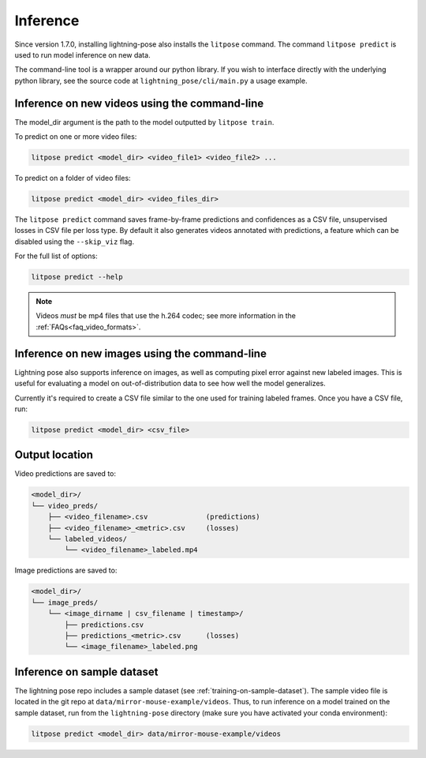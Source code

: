.. _inference:

#########
Inference
#########

Since version 1.7.0, installing lightning-pose also installs the ``litpose`` command.
The command ``litpose predict`` is used to run model inference on new data.

The command-line tool is a wrapper around our python library.
If you wish to interface directly with the underlying python library,
see the source code at ``lightning_pose/cli/main.py`` a usage example.

Inference on new videos using the command-line
==============================================

The model_dir argument is the path to the model outputted by ``litpose train``.

To predict on one or more video files:

.. code-block:: shell

    litpose predict <model_dir> <video_file1> <video_file2> ...

To predict on a folder of video files:

.. code-block:: shell

    litpose predict <model_dir> <video_files_dir>

The ``litpose predict`` command saves frame-by-frame predictions and confidences as a CSV file,
unsupervised losses in CSV file per loss type. By default it also generates videos annotated with 
predictions, a feature which can be disabled using the ``--skip_viz`` flag.

For the full list of options:

.. code-block:: shell

    litpose predict --help

.. note::

  Videos *must* be mp4 files that use the h.264 codec; see more information in the
  :ref:`FAQs<faq_video_formats>`.


Inference on new images using the command-line
==============================================

Lightning pose also supports inference on images, as well 
as computing pixel error against new labeled images. This is useful
for evaluating a model on out-of-distribution data to see how well the
model generalizes.

Currently it's required to create a CSV file similar to
the one used for training labeled frames. Once you have a CSV file,
run: 

.. code-block:: shell

    litpose predict <model_dir> <csv_file>

Output location
===============

Video predictions are saved to:

.. code-block::

    <model_dir>/
    └── video_preds/
        ├── <video_filename>.csv              (predictions)
        ├── <video_filename>_<metric>.csv     (losses)
        └── labeled_videos/
            └── <video_filename>_labeled.mp4

Image predictions are saved to:

.. code-block::

    <model_dir>/
    └── image_preds/
        └── <image_dirname | csv_filename | timestamp>/
            ├── predictions.csv
            ├── predictions_<metric>.csv      (losses)
            └── <image_filename>_labeled.png

Inference on sample dataset
===========================

The lightning pose repo includes a sample dataset (see :ref:`training-on-sample-dataset`).
The sample video file is located in the git repo at ``data/mirror-mouse-example/videos``.
Thus, to run inference on a model trained on the sample dataset,
run from the ``lightning-pose`` directory
(make sure you have activated your conda environment):

.. code-block:: shell

    litpose predict <model_dir> data/mirror-mouse-example/videos